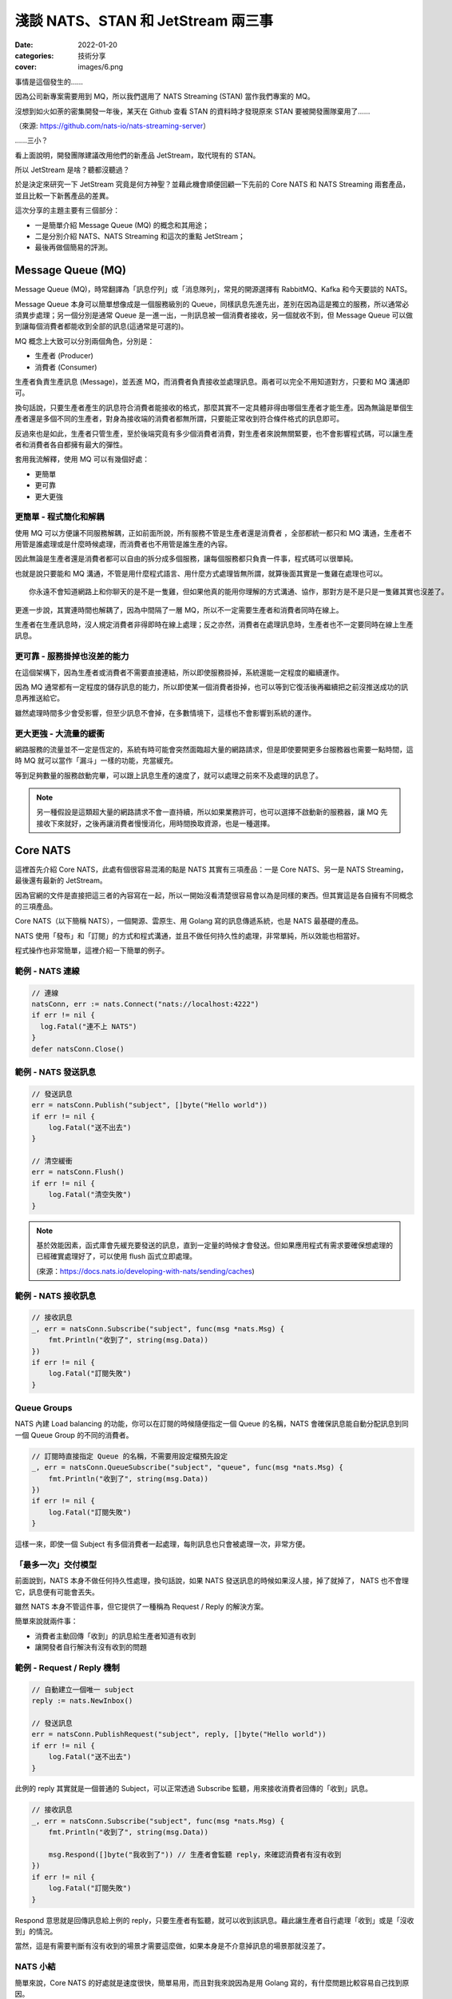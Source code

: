 
淺談 NATS、STAN 和 JetStream 兩三事
###############################################

:date: 2022-01-20
:categories: 技術分享
:cover: images/6.png

事情是這個發生的……

因為公司新專案需要用到 MQ，所以我們選用了 NATS Streaming (STAN) 當作我們專案的 MQ。

沒想到如火如荼的密集開發一年後，某天在 Github 查看 STAN 的資料時才發現原來 STAN 要被開發團隊棄用了……

.. image:: images/1.png
   :width: 100%
   :alt: 1.png

（來源: `https://github.com/nats-io/nats-streaming-server <https://github.com/nats-io/nats-streaming-server>`_）

……三小？

看上面說明，開發團隊建議改用他們的新產品 JetStream，取代現有的 STAN。

所以 JetStream 是啥？聽都沒聽過？

於是決定來研究一下 JetStream 究竟是何方神聖？並藉此機會順便回顧一下先前的 Core NATS 和 NATS Streaming 兩套產品，並且比較一下新舊產品的差異。

這次分享的主題主要有三個部分：

* 一是簡單介紹 Message Queue (MQ) 的概念和其用途；
* 二是分別介紹 NATS、NATS Streaming 和這次的重點 JetStream；
* 最後再做個簡易的評測。

Message Queue (MQ)
===================

Message Queue (MQ)，時常翻譯為「訊息佇列」或「消息隊列」，常見的開源選擇有 RabbitMQ、Kafka 和今天要談的 NATS。


.. image:: images/2.png
   :width: 100%
   :alt: 2.png


Message Queue 本身可以簡單想像成是一個服務級別的 Queue，同樣訊息先進先出，差別在因為這是獨立的服務，所以通常必須異步處理；另一個分別是通常 Queue 是一進一出，一則訊息被一個消費者接收，另一個就收不到，但 Message Queue 可以做到讓每個消費者都能收到全部的訊息(這通常是可選的)。

MQ 概念上大致可以分別兩個角色，分別是：


* 生產者 (Producer)
* 消費者 (Consumer)

生產者負責生產訊息 (Message)，並丟進 MQ，而消費者負責接收並處理訊息。兩者可以完全不用知道對方，只要和 MQ 溝通即可。

換句話說，只要生產者產生的訊息符合消費者能接收的格式，那麼其實不一定具體非得由哪個生產者才能生產。因為無論是單個生產者還是多個不同的生產者，對身為接收端的消費者都無所謂，只要能正常收到符合條件格式的訊息即可。

反過來也是如此，生產者只管生產，至於後端究竟有多少個消費者消費，對生產者來說無關緊要，也不會影響程式碼，可以讓生產者和消費者各自都擁有最大的彈性。

套用我流解釋，使用 MQ 可以有幾個好處：

* 更簡單
* 更可靠
* 更大更強

更簡單 - 程式簡化和解耦
------------------------

.. image:: images/3.png
   :width: 100%
   :alt: 3.png


使用 MQ 可以方便讓不同服務解耦，正如前面所說，所有服務不管是生產者還是消費者 ，全部都統一都只和 MQ 溝通，生產者不用管是誰處理或是什麼時候處理，而消費者也不用管是誰生產的內容。

因此無論是生產者還是消費者都可以自由的拆分成多個服務，讓每個服務都只負責一件事，程式碼可以很單純。

也就是說只要能和 MQ 溝通，不管是用什麼程式語言、用什麼方式處理皆無所謂，就算後面其實是一隻雞在處理也可以。

::

   你永遠不會知道網路上和你聊天的是不是一隻雞，但如果他真的能用你理解的方式溝通、協作，那對方是不是只是一隻雞其實也沒差了。

更進一步說，其實連時間也解耦了，因為中間隔了一層 MQ，所以不一定需要生產者和消費者同時在線上。

生產者在生產訊息時，沒人規定消費者非得即時在線上處理；反之亦然，消費者在處理訊息時，生產者也不一定要同時在線上生產訊息。

更可靠 - 服務掛掉也沒差的能力
-----------------------------

.. image:: images/4.png
   :width: 100%
   :alt: 4.png

在這個架構下，因為生產者或消費者不需要直接連結，所以即使服務掛掉，系統還能一定程度的繼續運作。

因為 MQ 通常都有一定程度的儲存訊息的能力，所以即使某一個消費者掛掉，也可以等到它復活後再繼續把之前沒推送成功的訊息再推送給它。

雖然處理時間多少會受影響，但至少訊息不會掉，在多數情境下，這樣也不會影響到系統的運作。

更大更強 - 大流量的緩衝
------------------------------

.. image:: images/5.png
   :width: 100%
   :alt: 5.png

網路服務的流量並不一定是恆定的，系統有時可能會突然面臨超大量的網路請求，但是即使要開更多台服務器也需要一點時間，這時 MQ 就可以當作「漏斗」一樣的功能，充當緩充。

等到足夠數量的服務啟動完畢，可以跟上訊息生產的速度了，就可以處理之前來不及處理的訊息了。

.. note::

   另一種假設是這類超大量的網路請求不會一直持續，所以如果業務許可，也可以選擇不啟動新的服務器，讓 MQ 先接收下來就好，之後再讓消費者慢慢消化，用時間換取資源，也是一種選擇。


Core NATS
===========

.. image:: images/6.png
   :width: 100%
   :alt: 6.png

這裡首先介紹 Core NATS，此處有個很容易混淆的點是 NATS 其實有三項產品：一是 Core NATS、另一是 NATS Streaming，最後還有最新的 JetStream。

因為官網的文件是直接把這三者的內容寫在一起，所以一開始沒看清楚很容易會以為是同樣的東西。但其實這是各自擁有不同概念的三項產品。

Core NATS（以下簡稱 NATS），一個開源、雲原生、用 Golang 寫的訊息傳遞系統，也是 NATS 最基礎的產品。

NATS 使用「發布」和「訂閱」的方式和程式溝通，並且不做任何持久性的處理，非常單純，所以效能也相當好。

程式操作也非常簡單，這裡介紹一下簡單的例子。

範例 - NATS 連線
--------------------

.. code-block:: go

   // 連線
   natsConn, err := nats.Connect("nats://localhost:4222")
   if err != nil {
     log.Fatal("連不上 NATS")
   }
   defer natsConn.Close()

範例 - NATS 發送訊息
----------------------

.. code-block:: go

   // 發送訊息
   err = natsConn.Publish("subject", []byte("Hello world"))
   if err != nil {
       log.Fatal("送不出去")
   }

   // 清空緩衝
   err = natsConn.Flush()
   if err != nil {
       log.Fatal("清空失敗")
   }


.. note::

   基於效能因素，函式庫會先緩充要發送的訊息，直到一定量的時候才會發送。但如果應用程式有需求要確保想處理的已經確實處理好了，可以使用 flush 函式立即處理。 

   (來源：https://docs.nats.io/developing-with-nats/sending/caches)


範例 - NATS 接收訊息
----------------------

.. code-block:: go

   // 接收訊息
   _, err = natsConn.Subscribe("subject", func(msg *nats.Msg) {
       fmt.Println("收到了", string(msg.Data))
   })
   if err != nil {
       log.Fatal("訂閱失敗")
   }

Queue Groups
----------------

NATS 內建 Load balancing 的功能，你可以在訂閱的時候隨便指定一個 Queue 的名稱，NATS 會確保訊息能自動分配訊息到同一個 Queue Group 的不同的消費者。


.. image:: images/7.png
   :width: 100%
   :alt: 7.png


.. code-block:: go

   // 訂閱時直接指定 Queue 的名稱，不需要用設定檔預先設定
   _, err = natsConn.QueueSubscribe("subject", "queue", func(msg *nats.Msg) {
       fmt.Println("收到了", string(msg.Data))
   })
   if err != nil {
       log.Fatal("訂閱失敗")
   }

這樣一來，即使一個 Subject 有多個消費者一起處理，每則訊息也只會被處理一次，非常方便。

「最多一次」交付模型
-----------------------

前面說到，NATS 本身不做任何持久性處理，換句話說，如果 NATS 發送訊息的時候如果沒人接，掉了就掉了， NATS 也不會理它，訊息便有可能會丟失。


.. image:: images/8.png
   :width: 100%
   :alt: 8.png

雖然 NATS 本身不管這件事，但它提供了一種稱為 Request / Reply 的解決方案。

簡單來說就兩件事：

* 消費者主動回傳「收到」的訊息給生產者知道有收到
* 讓開發者自行解決有沒有收到的問題

.. image:: images/9.png
   :width: 100%
   :alt: 9.png


範例 - Request / Reply 機制
---------------------------------

.. code-block:: go

   // 自動建立一個唯一 subject
   reply := nats.NewInbox()

   // 發送訊息
   err = natsConn.PublishRequest("subject", reply, []byte("Hello world"))
   if err != nil {
       log.Fatal("送不出去")
   }

此例的 reply 其實就是一個普通的 Subject，可以正常透過 Subscribe 監聽，用來接收消費者回傳的「收到」訊息。

.. code-block:: go

   // 接收訊息
   _, err = natsConn.Subscribe("subject", func(msg *nats.Msg) {
       fmt.Println("收到了", string(msg.Data))

       msg.Respond([]byte("我收到了")) // 生產者會監聽 reply，來確認消費者有沒有收到
   })
   if err != nil {
       log.Fatal("訂閱失敗")
   }

Respond 意思就是回傳訊息給上例的 reply，只要生產者有監聽，就可以收到該訊息。藉此讓生產者自行處理「收到」或是「沒收到」的情況。

當然，這是有需要判斷有沒有收到的場景才需要這麼做，如果本身是不介意掉訊息的場景那就沒差了。

NATS 小結
------------

簡單來說，Core NATS 的好處就是速度很快，簡單易用，而且對我來說因為是用 Golang 寫的，有什麼問題比較容易自己找到原因。

但因為有可能因為以消費者掛掉而掉訊息，所以適合需要大量、低延遲的場景 (比 Kafka 低很多)，而且不擔心漏訊息的場景 (或是能自行維護也行)。

NATS Streaming (STAN)
=======================

NATS Streaming，縮寫為 STAN，與前述的 Core NATS 相比，最重要的就是新增了持久化的功能，可以說就是「有持久化功能的 NATS」。

具體的應用場景，大約有下列四種情況：

* 需要訊息的歷史紀錄 (需要 Replay data 的時候)
* Producer 和 Consumer 高度解偶，有可能不是同時在線
* Producer 和 Consumer 需要按照自己的節奏發送、或是接收資料
* 最後一條訊息對 Consumer 是必須的 (Producer 可能離線)

根據官方的說法，其實大部分用原始的 NATS 即可，如果要確保收到，可以透過前述的 Request / Reply 機制解決，官方相信自行在應用端管理，長久下來會比直接用 STAN 更加穩定。

(當然啦，身為苦逼的開發者，不一定都有機會可以能長遠的看待問題就是了……)

獨立的 STAN
----------------

雖然乍聽起來， STAN 好像只是 NATS 多了持久化的功能而已，但其實兩者幾乎是完全不同的東西， STAN 有完全屬於自己的概念，有自己獨立的函式庫，只是函式庫內部使用 NATS 連線而已。


.. image:: images/10.png
   :width: 100%
   :alt: 10.png


由於 STAN 只是將 NATS 當作連線工具使用，會用自己的方式將資訊做包裝，如果你直接透過 NATS 來觀察，你發現完全看不出什麼鬼。

簡單來說， STAN 與 NATS 是不同的東西。

好比說客戶端在連上 STAN 需要指定使用的 Cluster ID，也要自行指定自己的 Client ID。

而這邊的 Client ID 是專屬於 NATS Streaming 的概念，並不是 NATS 的 Client ID (但因為是用 NATS 連線，所以同時仍然也會有 NATS 的 Client ID)。

範例 - STAN 連線
--------------------

.. code-block:: go

   // 連線
   stanConn, err := stan.Connect(
       "test-cluster", // Cluster ID
       "clientID",   // 客戶端自設的 Client ID
       stan.NatsURL("nats://localhost:4222"),
       stan.NatsOptions(
           nats.Name("NATS 連線名稱"),
       ),
   )
   if err != nil {
       log.Fatal("連不上 STAN")
   }
   defer stanConn.Close()

此外， STAN 使用的是 Channel 而非 Subject，雖然看似相同，但實際卻有差別。

NATS 原生的 Subject 可以支援 wildcard，我們可以在直接訂閱 `chicken.*` ，那麼無論是 `chicken.a` 又或是 `chicken.b` 也都能收到訊息，但 NATS Streaming 的 Channel 就不支援這麼做。

.. note::

   不知為何，雖然官網說 STAN 用的是 Channel 而非 Subject，但函式庫的命名還是使用 subject

   (來源： https://docs.nats.io/developing-with-nats-streaming/streaming)

而 STAN 使用的訊息也是不同的物件，一個是 ``nats.Msg`` 另一個是 ``stan.Msg`` 。

範例 - STAN 發送訊息
-----------------------

.. code-block:: go

   // 發送訊息
   err = stanConn.Publish("channel", []byte("Hello world"))
   if err != nil {
       log.Fatal("送不出去")
   }

範例 - STAN 接收訊息
---------------------

.. code-block:: go

   // 接收訊息
   _, err = stanConn.Subscribe("channel", func(msg *stan.Msg) {  // 使用 stan.Msg
       fmt.Println("收到了", string(msg.Data))
   })
   if err != nil {
       log.Fatal("訂閱失敗", err)
   }

Durable
------------

因為 STAN 多了持久化的功能，所以消費者端這邊就不用在生產者生產訊息的時候即時接收，只要訊息還存在 STAN 裡，就可以自行選擇任意時間和位置開始接收訊息。

但是如果消費者端每次都要隨時自己記得自己收到哪裡也很麻煩，所以 STAN 也多了 Durable 的概念。

STAN 本身會幫忙記錄消費者收到哪裡，如果消費者斷線回復，STAN 會自動從斷線的地方開始送。

消費者可以在訂閱的時候指定 Durable 名稱，STAN 會把消費者的 Client ID 和 Durable 當作 Key 記錄當前接收到的位置。假若消費者因故斷線重連，那麼 STAN 就會根據 Client ID 和 Durable 判斷從哪個位置開始發送。

由於 STAN 也支援前述的  Queue Groups 的功能，所以 STAN 的訂閱其實有四種組合，分別為：

.. list-table::
   :header-rows: 1

   * - 類型
     - 說明
   * - Regular
     - 最基本的訂閱模式，當應用關掉、取消訂閱時，就會失去位置，下次訂閱需要重新指定
   * - Durable
     - 消費者斷線時會保留位置，下次訂閱還會從上次最後接收的位置開始 (不包含主動取消訂閱)
   * - Queue
     - 多個消費者共享位置，但全部斷線就會失去位置
   * - Durable / Queue
     - 多個消費者共享位置，但即使全部斷線也不會失去位置 (除非最後一個主動取消訂閱)


簡單來說， Durable 就是保留位置，而 Queue 就是共用位置，兩兩相乘就是四種可能。

至於 Durable 和 Durable / Queue 的差別在於前者以 ClientID 和 Durable 為 Key 記錄最後收到的訊息位置，而後者則是以 Queue 和 Durable 為 Key 來記錄。所以對於前者來說，如果不同 ClientID ，就會各自當不同的訂閱，而後者則會共用同一個。

.. list-table::

   * - Durable
     - Server 會維護一份訂閱紀錄 (ClientID + Durable 為 Key) 記錄最後收到的訊息位置
   * - Durable / Queue
     - Server 同樣會維護一訂閱紀錄 (Queue + Durable 為 Key) 記錄最後收到的訊息位置 (這種情況下 ClientID 不重要)


(來源：https://github.com/nats-io/nats-streaming-server/issues/723#issuecomment-452361690)

「至少一次」交付模型
----------------------

如果說 NATS 提供的是「最多一次」的交付模型，那麼 STAN 就是「至少一次」的交付模型，因為多了持久化的功能，所以 STAN 可以保留之前的訊息，如果消費者端沒收到就自動重送。

而為了確認消費者端有沒有收到訊息，所以 STAN 也多了 Ack 的概念，讓消費者端可以回報 STAN 說這個訊息處理成功了。如果 STAN 這端等太久沒收到 Ack，就會認為消費者沒有收到訊息而進行重送。

有時因為一些網路的原因，有可能會發生 STAN 認為消費者端沒收到，但其實有的情況，好比說消費者的 Ack 太慢送，導致 STAN 發生 Timeout 認為沒送到再送一次。一旦發生這種情況，相同的訊息就有可能會重送，所以實作上要設計成冪等的，系統要支持重複的訊息而不會發生錯誤才行。

.. image:: images/11.png
   :width: 100%
   :alt: 11.png

我們可以自行選擇使用自動 Ack 或是手動 Ack ，預設是自動 Ack，所以只要有正常收到，基本就當你成功了。

但我們通常不會把「收到訊息」就當作成功，而是把訊息當作一個「任務」，必須成功做完某件事才當作成功，不然就都算失敗，需要重做。

所以實務上通常會建議用手動，這樣才能確保自己能控制這個任務究竟是成功還是失敗。

.. code-block:: go

   opts := []stan.SubscriptionOption {
       stan.SetManualAckMode(), // 手動 Ack 模式
   }
   _, err = stanConn.Subscribe("channel", func(msg *stan.Msg) {
       fmt.Println("收到了", string(msg.Data))
       msg.Ack()  // 手動 Ack
   }, opts...)
   if err != nil {
       log.Fatal("訂閱失敗", err)
   }

某種程度而言，其實 STAN 就是在 Core NATS 之上再做了 Request / Reply 的功能。 Ack 就是類似 Reply 的效果。而原始的 Core NATS 如果沒收到 Reply，生產者端通常能做的就是重送，而 STAN 接手了這件事情，代替生產者端做同樣的事情。


.. note:: 訂閱本身不影響 Channel 保留的內容， Ack 完的訊息也不會因此被刪掉


STAN 的坑
--------------

聽起來 STAN 似乎很美好，但實際使用時其實有很多坑，剛剛提到 STAN 其實是一個獨立的服務，它有自己的術語，有自己的函式庫，只是把 NATS 當作系統的底層。

我覺得概念本身沒問題，但問題是 STAN 並沒有完全把 NATS 隱藏起來，從之前的例子可知如果要調整一些設定，還是得引入 NATS 的函式庫，我認為這不是好的設計。

前面說過，NATS 有 Client ID (由服務端分配)，STAN 也有 Client ID (由客戶端自行指定)，STAN 沒能做到完全隱藏 NATS 的 Client ID，所以就會讓使用者感到困惑。

在連線的時候，如果要調整參數，還是得引入 NATS 的函式庫，沒辦法只用 STAN 的函式庫就好。

.. code-block:: go

   // 連線
   stanConn, err := stan.Connect(
       "test-cluster",
       "clientID",  
       stan.NatsURL("nats://localhost:4222"),
       stan.NatsOptions(
           nats.Name("NATS 連線名稱"),   // 這項設定需要引入 nats 函式庫
       ),
   )
   if err != nil {
       log.Fatal("連不上 STAN")
   }
   defer stanConn.Close()

上述的問題可能影響不大，但由於 STAN 和 NATS 是各自獨立的服務器，而且連結並沒有想像中緊密，好比說 NATS 和 STAN 兩者各自都有自己的斷線判斷，而最糟糕的是－－兩者判斷可能不同。

有可能 NATS 認定斷線，但 STAN 沒有；又或是相反，STAN 認定斷線，但 NATS 沒有。這時就會碰到很大的麻煩，有可能會發生表面上 NATS 還在連線，但其實沒有辦法收到任何訊息的狀況。

簡單來說，就是它本身的斷線重連機制根本沒辦法正常運作，無法做到用戶無感知，必須自行處理，自行重新訂閱才行。這件事一直在我寫這篇文章時似乎都沒有好的解法，我目前的做法就是只要偵測到斷線，就直接整個重連(包含 NATS 和 STAN 的連線)。

STAN 小結
-------------

這邊做個簡單的小結，STAN 就是有持久化功能的 NATS，效能也相當不錯，延遲同樣比 Kafka 好，但因為最初設計的一些原因，所以也帶來了許多的坑。

使用上其實沒有太大的問題，除了……被開發團隊放生以外？

JetStream
=============

最後則是本篇的重頭戲－－JetStream。

它是開發團隊用來取代 STAN 的新方案，所以也提供了 STAN 類似的功能，但功能更豐富也更強大，同時還修正了 STAN 碰到的問題。

這次的 JetStream 不再和 STAN 一樣是獨立的服務，而是 NATS 本身的子系統，第一個顯而易見的好處不用再分別啟動 NATS 和 STAN 不同的服務器，只要在 NATS 的服務器簡單加了一個參數就可以用 JetStream 了，可以顯著的減少維運的成本。

.. code-block:: bash

   sudo docker run nats:2.6.1 -js  # 加上 -js 即可支援 JetStream

在開發上，也不用再引入不同的函式庫，直接使用 NATS 本身的函式庫就好。如果要使用 JetStream，只要在 NATS 連線的基礎上直接取得 JetStream 的 Context 即可，非常簡單。

範例 - 取得 JetStream 的 Context
----------------------------------

.. code-block:: go

   // 連線
   natsConn, err := nats.Connect("nats://localhost:4222")
   if err != nil {
       log.Fatal("連不上 NATS")
   }
   defer natsConn.Close()

   // 取得 JetStream 的 Context
   js, err := natsConn.JetStream()
   if err != nil {
       log.Fatalf("取得 JetStream 的 Context 失敗: %v", err)
   }

同時 JetStream 也帶來更多更強大的功能，比如可以更細緻的調整訊息的保留方式，除了可以像 STAN 一樣定義訊息的保留時間、大小、數量外，還可以進一步設定「如果沒 Ack 過就永久保留」或是「沒有任何訂閱就刪除」等更進階的功能。

而且訊息接收方式除了能由 JetStream 主動推訊息外，還多了可以讓消費者自行拉取訊息的模式。

使用上，JetStream 明確定義了兩個新概念：


* Stream - 負責管理存儲
* Consumer - 負責管理消費

Stream
-------

Stream 定義了 NATS 訊息保留的規則，如果一條 NATS 訊息符合 Stream 設定的 Subject，就會被 JetStream 存下來。而 JetStream 就是透過管理 Stream 間接做持久化。

我們可以設定多個不同的 Stream，來對應多個 Subject，同時每個 Stream 也可以支援不同的存儲規則，像是可以自行選擇訊息保留的方式、丟棄的方式等。


.. image:: images/12.png
   :width: 100%
   :alt: 12.png


而這一切都不需要預先定義，可以在程式運作的過程中動態產生。

範例 - 動態建立新的 Stream
------------------------------

.. code-block:: go

   // 建立 Stream
   _, err = js.AddStream(&nats.StreamConfig{
       Name: "Stream名稱",
       Subjects: []string{
           "subject.*", // 支援 wildcard
       },
       Storage:   nats.FileStorage,     // 儲存的方式 (預設 FileStorage)
       Retention: nats.WorkQueuePolicy, // 保留的策略
       Discard:   nats.DiscardOld,      // 丟棄的策略
       // ...
   })
   if err != nil {
       log.Fatalf("建立 Stream 失敗: %v", err)
   }

而代價則是開發者需要在程式裡顯式管理 Stream，無論是發送和接收，Subject 都必須確保有對應的 Stream 存在，不然就會報錯。

所以開發者一開始第一個可能碰到的坑，就是想如同用 NATS 一樣直接推送一則訊息，然後就會發現會因為沒有對應的 Stream 而推送失敗。


.. note::

   補充： JetStream 和 NATS 相同，Subject 都能支援 wildcard，因為 JetStream 的訊息其實就是 NATS 的訊息，當然可以支援。

Consumer
------------

Consumer 則是定義了消費者接收的規則，消費者在訂閱某個 Subject 時，會自動產生對應的 Consumer。 Consumer 會包含相關的設定，同時還會維護一份紀錄，記錄消費者接收到的位置。


.. image:: images/13.png
   :width: 100%
   :alt: 13.png


JetStream 同樣也有  Durable 的概念，用法和 STAN 也基本相同，差別在於 JetStream 明確定義了 Consumer 的概念，所以對於 JetStream 來說，一個 Durable 就代表一個 Consumer。

具體來說就是如果消費者訂閱的時候指定了 Durable Name，那麼 JetStream 就會找尋同樣名稱的 Consumer，如果有，就直接從該 Consumer 記錄的位置開始發送訊息，而不是從頭開始。

Push / Pull Subscription
------------------------------

除此之外， JetStream 還多了 Push 和 Pull 的概念，過去 NATS 和 STAN 都是用 Push 的方式由 MQ 推送訊息給消費者，而 JetStream 則再多了 Pull 的方法，讓消費者可以主動和 MQ 要訊息，更好的區分不同的用途。


.. image:: images/14.png
   :width: 100%
   :alt: 14.png


簡單來說  Push 的方式就是 JetStream 會不管三七二十一狂推，適合量少需要極低延遲的任務，比如說即時監控，Pull 的話就是由消費者主動拉訊息，適合當 Worker 使用。

兩種方式比較，雖然 Push 會有更低的延遲，更快的速度，但如果對方收不到這麼快也沒用，還可能被當成 Slow consumer 而被踢掉，所以兩種方式各有用途。

.. note:: 要減少 Slow consumer 的問題，可以設定 RateLimit 或是直接用 Max Pending 來解決。

範例 - Push Subscription
------------------------------

.. code-block:: go

   _, err = js.Subscribe("subject", func(msg *nats.Msg) {
       fmt.Println("收到了", string(msg.Data))
   })
   if err != nil {
       log.Fatal("訂閱失敗", err)
   }

用法和 NATS 的幾乎一模一樣，差別是改用 JetStream 的 Context 來操作 (此例為 js)。

範例 - Pull Subscription
------------------------------

.. code-block:: go

   sub, err := js.PullSubscribe("subject", "durable") // Pull 模式必須要用 Durable
   if err != nil {
       return xerrors.Errorf("訂閱失敗: %w", err)
   }

   for {
       msgs, err := sub.Fetch(10) // 決定一次收幾條
       if err != nil {
           return xerrors.Errorf("接收失敗: %w", err)
       }

       for _, msg := range msgs {
           fmt.Println("收到了", string(msg.Data))
           msg.Ack() // 要手動 Ack
       }
   }

在 Pull 模式，使用差異比較大，消費者要自行主動拉資料，可以決定一次要拉幾條，訂閱的時候必須使用 durable，而且必須強制手動 Ack。

Ack
------

提到 Ack，JetStream 也帶來了相比 STAN 更豐富的 Ack 機制，除了能回傳代表成功的 Ack，也多了代表失敗的 Nak 或是還沒好的 Progress 等等。

原本在 STAN 中，如果訊息處理失敗的時候，就只能讓 STAN 等到 Timeout，才能判斷失敗。但現在 JetStream 可以讓消費者主動回傳 Nak，讓服務器能更快知道該訊息處理失敗了。

豐富的 Ack 機制
------------------

.. list-table::
   :header-rows: 1

   * - 功能
     - 簡易說明
   * - AckAck
     - 搞好了
   * - AckNak
     - 沒搞成
   * - AckProgress
     - 還在搞
   * - AckNext
     - 先搞下一個
   * - AckTerm
     - 這個我不搞


多樣的 Ack 策略
------------------

.. list-table::
   :header-rows: 1

   * - 策略
     - 說明
   * - AckExplicit [預設]
     - 每個訊息都要 Ack (每個都要明確的說搞好了)
   * - AckNone
     - 不用 ack(不用說搞好了沒)
   * - AckAll
     - 只需要 ack 最後一筆 (搞了這個，就當已經搞好之前所有的訊息)


「保證一次」交付模型
---------------------

JetStream 和 STAN 提供的都是「至少一次」的交付模型，但在限定條件下，它可以做到「保證一次」，來確保消費者不會收到重覆的訊息。

具體而言，JetStream 提供了兩種機制來確保「發送端不會重送」並且「接收端不會重收」兩件事，依此做到「保證一次」的效果。

要保證「發送端不會重送」，JetStream 的做法是讓生產者可以為每一則訊息自行指定「訊息 ID」， JetStream 會負責確保同樣的「訊息 ID」只會送一次。

簡單來說，它會在送完一筆訊息後，在一定時間內無視之後傳來所有相同「訊息 ID」的訊息，來達成不會重送的要求。

.. code-block:: go

   _, err = js.Publish("subject", []byte("Hello world"), nats.MsgId("訊息ID"))
   if err != nil {
       log.Fatal("送不出去")
   }

之所以要確保「發送端不會重送」，是因為發送端有可能會因為網路原因，明明訊息有送成功了，但卻沒收到 MQ 回傳的「收到訊息」以為自己沒發送成功，而再送一次的狀況。

如果沒有讓發送端自行指定訊息 ID，對於 JetStream 來說，它其實無法判斷某一則訊息到底是不是重複的。因為即使是完全同樣的訊息內容，在不同的業務中仍然可能代表不同的訊息，因此是否重複只有開發者才能決定。而 JetStream 的做法就是讓生產者自行決定訊息的 ID，如果是一樣的，就代表同一個訊息，反之則不是。

第二件事就是要確保「接收端不會重收」，這裡似乎有許多不同的說法，但大概念都是類似，要由消費者端主動確認來解決。

舉例來說，可以讓消費者透過 AckSync 或是限制時間的 Ack 來向 MQ 確認是否已經有消費者已經收到訊息了。

.. code-block:: go

   _, err = js.Subscribe("subject", func(msg *nats.Msg) {
       fmt.Println("收到了", string(msg.Data))

       err := msg.AckSync()
       if err != nil {
           log.Println("Ack 沒送成功或是這個訊息 Ack 過了")
       }
   })

``AckSync`` 就是用同步的方式 Ack，也就是讓消費者端在 Ack 的時候能同步確認 MQ 有收到自己的 Ack。

之所以要這麼做是因為 JetStream 有可能因為網路原因沒收到消費者傳來的 Ack 而以為自己沒成功發送訊息而重送。

而這件事同樣也只能由消費者端主動確認 MQ 是否有收到自己的 Ack，來確保 MQ 不會因為沒收到消費者端的 Ack 而重送(即使重送了也可以判斷出來)。

雖說 JetStream 號稱可以做到「只有一次」，不過我覺得這樣的代價似乎過大，每個 Ack 都要雙重確認絕對會顯著拖慢效能，感覺沒有必要強求只有一次。

JetStream 的坑
-----------------

說了這麼多 JetStream 的好處，但 JetStream 其實也有很多問題，首先是它是全新的東西，因此可以想見穩定性自然是比較差的，甚至有些語言的實作到目前為止（2022/01/17）都還是 Beta 版。


.. image:: images/15.png
   :width: 100%
   :alt: 15.png


同時也因為是新東西，所以文件也非常少，有時必須要直接去 github 查程式碼才行。


.. image:: images/16.png
   :width: 100%
   :alt: 16.png


而且更討厭的是官網 NATS、NATS Streaming 和 JetStream 三套產品全部放在同一份文件裡，而三個工具各有不同的概念，名詞定義也有差異，卻可能共用同樣的名字，所以非常容易混淆。


.. image:: images/17.png
   :width: 100%
   :alt: 17.png


偏偏 JetStream 也不能只看 JetStream 的文件，因為是共用 NATS 的函式庫，所以許多概念還會延用，所以在查文件的時候就會覺得非常困擾。

另外雖說共用 NATS 函式庫很方便，但產生的缺點就是不同工具的方法也混雜在一起，好比說 NATS 和 JetStream 的訊息都是共用 ``nats.Msg`` ，並沒有明確的分隔，所以可能會寫出令人困惑的程式碼。

.. code-block:: go

   _, err := natsConn.Subscribe(subject, func(msg *nats.Msg) {
           msg.Nak()  // 這玩意兒是給 JetStream 用的，但也不會報錯
   })

最後一點則是 JetStream 本身的機制似乎也還沒成熟，光是我剛剛提的「保證一次」這件機制就有不同的說法，而且也都不是很明確，我覺得這也是個很嚴重的問題。

JetStream 小結
------------------

同樣做個小結， JetStream 相比 STAN 確實有許多優勢。

好比說架設方便，由於 JetStream 是 NATS Server 的子系統，加參數就可以使用，不用付出維護兩套服務器的成本。

而且 JetStream 不但功能比 STAN 更豐富更強大，而且效能還更好（這個後面會提）。

並且還因為是直接使用 NATS 本身的函式庫，使用上也比 STAN 簡單，幾乎在各方面都能輾壓 STAN。

但缺點是因為是新東西，穩定性可能比較差，同時有些語言的實作還是 beta 版，所以文件也很少，有時必須得直接看程式碼。

我流簡易評測
===============

這裡我簡單做一個效能評測，因為現在 JetStream 還是很新的東西，可能不穩定，比較沒有參考價值，所以我只挑選幾項我個人比較在意的項目做比較。

測試環境
------------

三台 Server


* 8 Core CPU
* 32GB ram

發布相關效能比較
-------------------------

從下圖可以很明顯的看出 JetStream 的發布效能比較好。


.. image:: images/18.png
   :width: 100%
   :alt: STAN 和 JetStream 的發布 (Publish) 效能比較

同時接收效能也是 JetStream 比較佳，同時也有更好的延遲表現。

.. image:: images/19.png
   :width: 100%
   :alt: STAN 和 JetStream 的接收 (Subscribe) 效能比較.png


.. image:: images/20.png
   :width: 100%
   :alt: STAN 和 JetStream 的接收延遲效能比較.png

最後再附上 JetStream 的各種接收方式的效能比較，可以看出 Subscribe 和 Chan Subscribe 差不多，而 Pull Subscribe 則較差，但是會隨著一次取得越多而越快。


.. image:: images/21.png
   :width: 100%
   :alt: JetStream 的各種接收 (Subscribe) 效能比較.png

結語
======

一個工具，有好有壞，適合自己公司的需求才是最重要的，雖然我個人研究了半天，但基於各種原因，我們最後還是沒用 JetStream。因此這邊單純只是做個簡單的紀錄，分享給有需要的人。

以上。

參考資料
=========

* `NATS Docs <https://docs.nats.io/>`_
* `nats-io/nats.go: Golang client for NATS, the cloud native messaging system. <https://github.com/nats-io/nats.go>`_
* `NATS-Server(JetStream)和NATS Streaming Server對比 <https://www.gushiciku.cn/pl/g4zz/zh-tw>`_
* `基于NATS JetStream构建分布式事件流系统 <https://www.jianshu.com/p/27a49b9d4306>`_
